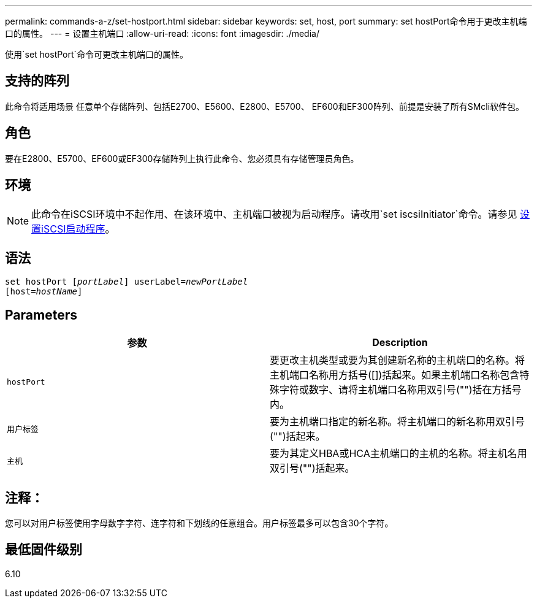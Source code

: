 ---
permalink: commands-a-z/set-hostport.html 
sidebar: sidebar 
keywords: set, host, port 
summary: set hostPort命令用于更改主机端口的属性。 
---
= 设置主机端口
:allow-uri-read: 
:icons: font
:imagesdir: ./media/


[role="lead"]
使用`set hostPort`命令可更改主机端口的属性。



== 支持的阵列

此命令将适用场景 任意单个存储阵列、包括E2700、E5600、E2800、E5700、 EF600和EF300阵列、前提是安装了所有SMcli软件包。



== 角色

要在E2800、E5700、EF600或EF300存储阵列上执行此命令、您必须具有存储管理员角色。



== 环境

[NOTE]
====
此命令在iSCSI环境中不起作用、在该环境中、主机端口被视为启动程序。请改用`set iscsiInitiator`命令。请参见 xref:set-iscsiinitiator.adoc[设置iSCSI启动程序]。

====


== 语法

[listing, subs="+macros"]
----
set hostPort pass:quotes[[_portLabel_]] userLabel=pass:quotes[_newPortLabel_]
[host=pass:quotes[_hostName_]]
----


== Parameters

[cols="2*"]
|===
| 参数 | Description 


 a| 
`hostPort`
 a| 
要更改主机类型或要为其创建新名称的主机端口的名称。将主机端口名称用方括号([])括起来。如果主机端口名称包含特殊字符或数字、请将主机端口名称用双引号("")括在方括号内。



 a| 
`用户标签`
 a| 
要为主机端口指定的新名称。将主机端口的新名称用双引号("")括起来。



 a| 
`主机`
 a| 
要为其定义HBA或HCA主机端口的主机的名称。将主机名用双引号("")括起来。

|===


== 注释：

您可以对用户标签使用字母数字字符、连字符和下划线的任意组合。用户标签最多可以包含30个字符。



== 最低固件级别

6.10
